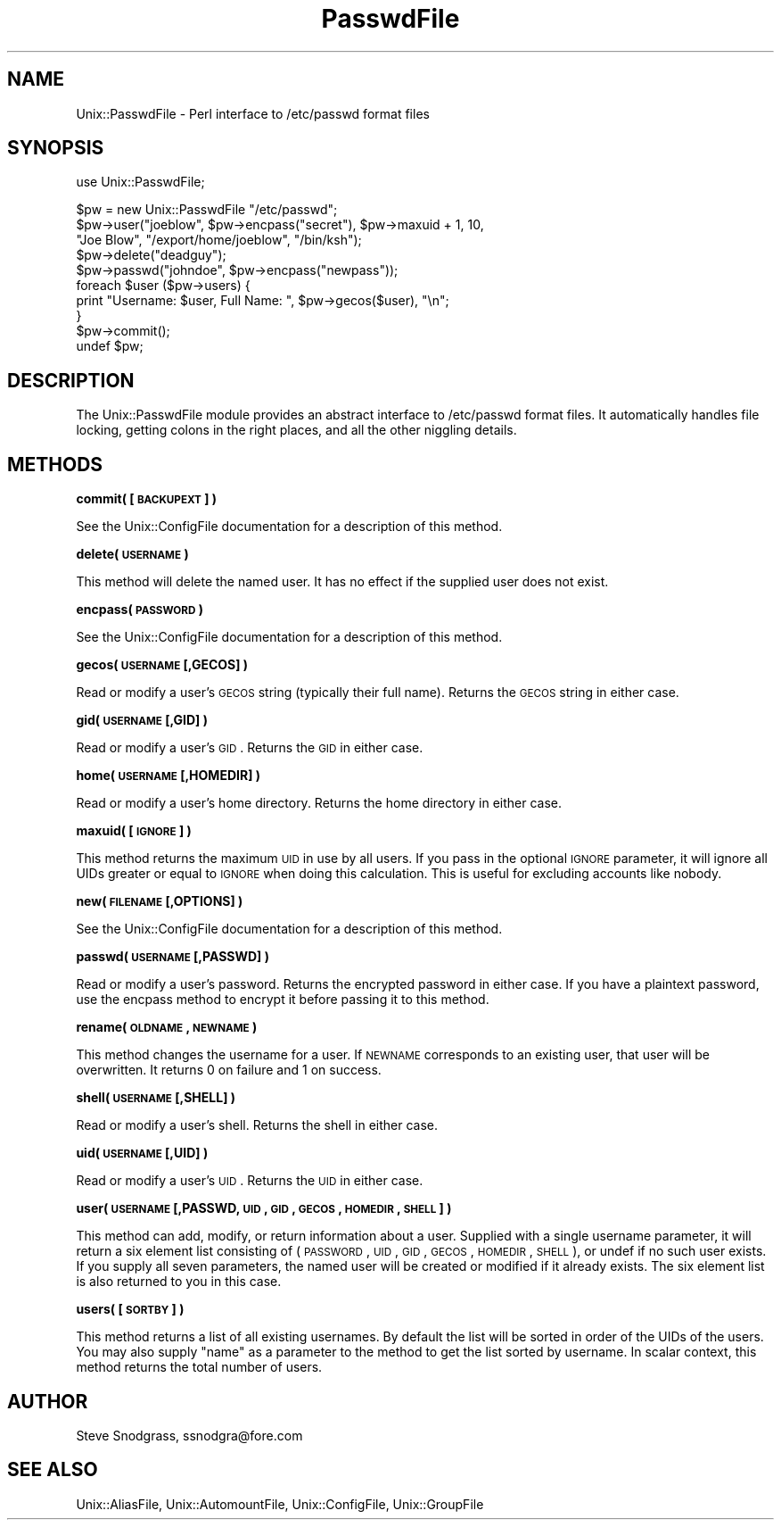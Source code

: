 .\" Automatically generated by Pod::Man v1.37, Pod::Parser v1.35
.\"
.\" Standard preamble:
.\" ========================================================================
.de Sh \" Subsection heading
.br
.if t .Sp
.ne 5
.PP
\fB\\$1\fR
.PP
..
.de Sp \" Vertical space (when we can't use .PP)
.if t .sp .5v
.if n .sp
..
.de Vb \" Begin verbatim text
.ft CW
.nf
.ne \\$1
..
.de Ve \" End verbatim text
.ft R
.fi
..
.\" Set up some character translations and predefined strings.  \*(-- will
.\" give an unbreakable dash, \*(PI will give pi, \*(L" will give a left
.\" double quote, and \*(R" will give a right double quote.  | will give a
.\" real vertical bar.  \*(C+ will give a nicer C++.  Capital omega is used to
.\" do unbreakable dashes and therefore won't be available.  \*(C` and \*(C'
.\" expand to `' in nroff, nothing in troff, for use with C<>.
.tr \(*W-|\(bv\*(Tr
.ds C+ C\v'-.1v'\h'-1p'\s-2+\h'-1p'+\s0\v'.1v'\h'-1p'
.ie n \{\
.    ds -- \(*W-
.    ds PI pi
.    if (\n(.H=4u)&(1m=24u) .ds -- \(*W\h'-12u'\(*W\h'-12u'-\" diablo 10 pitch
.    if (\n(.H=4u)&(1m=20u) .ds -- \(*W\h'-12u'\(*W\h'-8u'-\"  diablo 12 pitch
.    ds L" ""
.    ds R" ""
.    ds C` ""
.    ds C' ""
'br\}
.el\{\
.    ds -- \|\(em\|
.    ds PI \(*p
.    ds L" ``
.    ds R" ''
'br\}
.\"
.\" If the F register is turned on, we'll generate index entries on stderr for
.\" titles (.TH), headers (.SH), subsections (.Sh), items (.Ip), and index
.\" entries marked with X<> in POD.  Of course, you'll have to process the
.\" output yourself in some meaningful fashion.
.if \nF \{\
.    de IX
.    tm Index:\\$1\t\\n%\t"\\$2"
..
.    nr % 0
.    rr F
.\}
.\"
.\" For nroff, turn off justification.  Always turn off hyphenation; it makes
.\" way too many mistakes in technical documents.
.hy 0
.if n .na
.\"
.\" Accent mark definitions (@(#)ms.acc 1.5 88/02/08 SMI; from UCB 4.2).
.\" Fear.  Run.  Save yourself.  No user-serviceable parts.
.    \" fudge factors for nroff and troff
.if n \{\
.    ds #H 0
.    ds #V .8m
.    ds #F .3m
.    ds #[ \f1
.    ds #] \fP
.\}
.if t \{\
.    ds #H ((1u-(\\\\n(.fu%2u))*.13m)
.    ds #V .6m
.    ds #F 0
.    ds #[ \&
.    ds #] \&
.\}
.    \" simple accents for nroff and troff
.if n \{\
.    ds ' \&
.    ds ` \&
.    ds ^ \&
.    ds , \&
.    ds ~ ~
.    ds /
.\}
.if t \{\
.    ds ' \\k:\h'-(\\n(.wu*8/10-\*(#H)'\'\h"|\\n:u"
.    ds ` \\k:\h'-(\\n(.wu*8/10-\*(#H)'\`\h'|\\n:u'
.    ds ^ \\k:\h'-(\\n(.wu*10/11-\*(#H)'^\h'|\\n:u'
.    ds , \\k:\h'-(\\n(.wu*8/10)',\h'|\\n:u'
.    ds ~ \\k:\h'-(\\n(.wu-\*(#H-.1m)'~\h'|\\n:u'
.    ds / \\k:\h'-(\\n(.wu*8/10-\*(#H)'\z\(sl\h'|\\n:u'
.\}
.    \" troff and (daisy-wheel) nroff accents
.ds : \\k:\h'-(\\n(.wu*8/10-\*(#H+.1m+\*(#F)'\v'-\*(#V'\z.\h'.2m+\*(#F'.\h'|\\n:u'\v'\*(#V'
.ds 8 \h'\*(#H'\(*b\h'-\*(#H'
.ds o \\k:\h'-(\\n(.wu+\w'\(de'u-\*(#H)/2u'\v'-.3n'\*(#[\z\(de\v'.3n'\h'|\\n:u'\*(#]
.ds d- \h'\*(#H'\(pd\h'-\w'~'u'\v'-.25m'\f2\(hy\fP\v'.25m'\h'-\*(#H'
.ds D- D\\k:\h'-\w'D'u'\v'-.11m'\z\(hy\v'.11m'\h'|\\n:u'
.ds th \*(#[\v'.3m'\s+1I\s-1\v'-.3m'\h'-(\w'I'u*2/3)'\s-1o\s+1\*(#]
.ds Th \*(#[\s+2I\s-2\h'-\w'I'u*3/5'\v'-.3m'o\v'.3m'\*(#]
.ds ae a\h'-(\w'a'u*4/10)'e
.ds Ae A\h'-(\w'A'u*4/10)'E
.    \" corrections for vroff
.if v .ds ~ \\k:\h'-(\\n(.wu*9/10-\*(#H)'\s-2\u~\d\s+2\h'|\\n:u'
.if v .ds ^ \\k:\h'-(\\n(.wu*10/11-\*(#H)'\v'-.4m'^\v'.4m'\h'|\\n:u'
.    \" for low resolution devices (crt and lpr)
.if \n(.H>23 .if \n(.V>19 \
\{\
.    ds : e
.    ds 8 ss
.    ds o a
.    ds d- d\h'-1'\(ga
.    ds D- D\h'-1'\(hy
.    ds th \o'bp'
.    ds Th \o'LP'
.    ds ae ae
.    ds Ae AE
.\}
.rm #[ #] #H #V #F C
.\" ========================================================================
.\"
.IX Title "PasswdFile 3"
.TH PasswdFile 3 "2000-05-02" "perl v5.8.9" "User Contributed Perl Documentation"
.SH "NAME"
Unix::PasswdFile \- Perl interface to /etc/passwd format files
.SH "SYNOPSIS"
.IX Header "SYNOPSIS"
.Vb 1
\&  use Unix::PasswdFile;
.Ve
.PP
.Vb 10
\&  $pw = new Unix::PasswdFile "/etc/passwd";
\&  $pw->user("joeblow", $pw->encpass("secret"), $pw->maxuid + 1, 10,
\&            "Joe Blow", "/export/home/joeblow", "/bin/ksh");
\&  $pw->delete("deadguy");
\&  $pw->passwd("johndoe", $pw->encpass("newpass"));
\&  foreach $user ($pw->users) {
\&      print "Username: $user, Full Name: ", $pw->gecos($user), "\en";
\&  }
\&  $pw->commit();
\&  undef $pw;
.Ve
.SH "DESCRIPTION"
.IX Header "DESCRIPTION"
The Unix::PasswdFile module provides an abstract interface to /etc/passwd
format files.  It automatically handles file locking, getting colons in the
right places, and all the other niggling details.
.SH "METHODS"
.IX Header "METHODS"
.Sh "commit( [\s-1BACKUPEXT\s0] )"
.IX Subsection "commit( [BACKUPEXT] )"
See the Unix::ConfigFile documentation for a description of this method.
.Sh "delete( \s-1USERNAME\s0 )"
.IX Subsection "delete( USERNAME )"
This method will delete the named user.  It has no effect if the supplied user
does not exist.
.Sh "encpass( \s-1PASSWORD\s0 )"
.IX Subsection "encpass( PASSWORD )"
See the Unix::ConfigFile documentation for a description of this method.
.Sh "gecos( \s-1USERNAME\s0 [,GECOS] )"
.IX Subsection "gecos( USERNAME [,GECOS] )"
Read or modify a user's \s-1GECOS\s0 string (typically their full name).  Returns
the \s-1GECOS\s0 string in either case.
.Sh "gid( \s-1USERNAME\s0 [,GID] )"
.IX Subsection "gid( USERNAME [,GID] )"
Read or modify a user's \s-1GID\s0.  Returns the \s-1GID\s0 in either case.
.Sh "home( \s-1USERNAME\s0 [,HOMEDIR] )"
.IX Subsection "home( USERNAME [,HOMEDIR] )"
Read or modify a user's home directory.  Returns the home directory in either
case.
.Sh "maxuid( [\s-1IGNORE\s0] )"
.IX Subsection "maxuid( [IGNORE] )"
This method returns the maximum \s-1UID\s0 in use by all users.  If you pass in the
optional \s-1IGNORE\s0 parameter, it will ignore all UIDs greater or equal to \s-1IGNORE\s0
when doing this calculation.  This is useful for excluding accounts like
nobody.
.Sh "new( \s-1FILENAME\s0 [,OPTIONS] )"
.IX Subsection "new( FILENAME [,OPTIONS] )"
See the Unix::ConfigFile documentation for a description of this method.
.Sh "passwd( \s-1USERNAME\s0 [,PASSWD] )"
.IX Subsection "passwd( USERNAME [,PASSWD] )"
Read or modify a user's password.  Returns the encrypted password in either
case.  If you have a plaintext password, use the encpass method to encrypt it
before passing it to this method.
.Sh "rename( \s-1OLDNAME\s0, \s-1NEWNAME\s0 )"
.IX Subsection "rename( OLDNAME, NEWNAME )"
This method changes the username for a user.  If \s-1NEWNAME\s0 corresponds to an
existing user, that user will be overwritten.  It returns 0 on failure and 1
on success.
.Sh "shell( \s-1USERNAME\s0 [,SHELL] )"
.IX Subsection "shell( USERNAME [,SHELL] )"
Read or modify a user's shell.  Returns the shell in either case.
.Sh "uid( \s-1USERNAME\s0 [,UID] )"
.IX Subsection "uid( USERNAME [,UID] )"
Read or modify a user's \s-1UID\s0.  Returns the \s-1UID\s0 in either case.
.Sh "user( \s-1USERNAME\s0 [,PASSWD, \s-1UID\s0, \s-1GID\s0, \s-1GECOS\s0, \s-1HOMEDIR\s0, \s-1SHELL\s0] )"
.IX Subsection "user( USERNAME [,PASSWD, UID, GID, GECOS, HOMEDIR, SHELL] )"
This method can add, modify, or return information about a user.  Supplied
with a single username parameter, it will return a six element list consisting
of (\s-1PASSWORD\s0, \s-1UID\s0, \s-1GID\s0, \s-1GECOS\s0, \s-1HOMEDIR\s0, \s-1SHELL\s0), or undef if no such user
exists.  If you supply all seven parameters, the named user will be created
or modified if it already exists.  The six element list is also returned to
you in this case.
.Sh "users( [\s-1SORTBY\s0] )"
.IX Subsection "users( [SORTBY] )"
This method returns a list of all existing usernames.  By default the list
will be sorted in order of the UIDs of the users.  You may also supply \*(L"name\*(R"
as a parameter to the method to get the list sorted by username.  In scalar
context, this method returns the total number of users.
.SH "AUTHOR"
.IX Header "AUTHOR"
Steve Snodgrass, ssnodgra@fore.com
.SH "SEE ALSO"
.IX Header "SEE ALSO"
Unix::AliasFile, Unix::AutomountFile, Unix::ConfigFile, Unix::GroupFile
